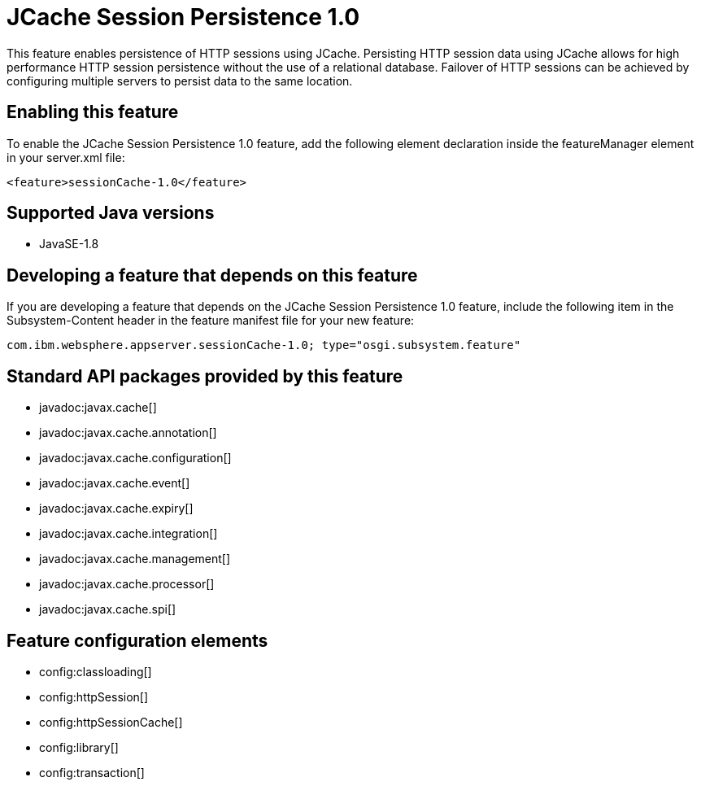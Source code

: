 = JCache Session Persistence 1.0
:stylesheet: ../feature.css
:linkcss: 
:page-layout: feature
:nofooter: 

This feature enables persistence of HTTP sessions using JCache. Persisting HTTP session data using JCache allows for high performance HTTP session persistence without the use of a relational database. Failover of HTTP sessions can be achieved by configuring multiple servers to persist data to the same location.

== Enabling this feature
To enable the JCache Session Persistence 1.0 feature, add the following element declaration inside the featureManager element in your server.xml file:


----
<feature>sessionCache-1.0</feature>
----

== Supported Java versions

* JavaSE-1.8

== Developing a feature that depends on this feature
If you are developing a feature that depends on the JCache Session Persistence 1.0 feature, include the following item in the Subsystem-Content header in the feature manifest file for your new feature:


[source,]
----
com.ibm.websphere.appserver.sessionCache-1.0; type="osgi.subsystem.feature"
----

== Standard API packages provided by this feature
* javadoc:javax.cache[]
* javadoc:javax.cache.annotation[]
* javadoc:javax.cache.configuration[]
* javadoc:javax.cache.event[]
* javadoc:javax.cache.expiry[]
* javadoc:javax.cache.integration[]
* javadoc:javax.cache.management[]
* javadoc:javax.cache.processor[]
* javadoc:javax.cache.spi[]

== Feature configuration elements
* config:classloading[]
* config:httpSession[]
* config:httpSessionCache[]
* config:library[]
* config:transaction[]
